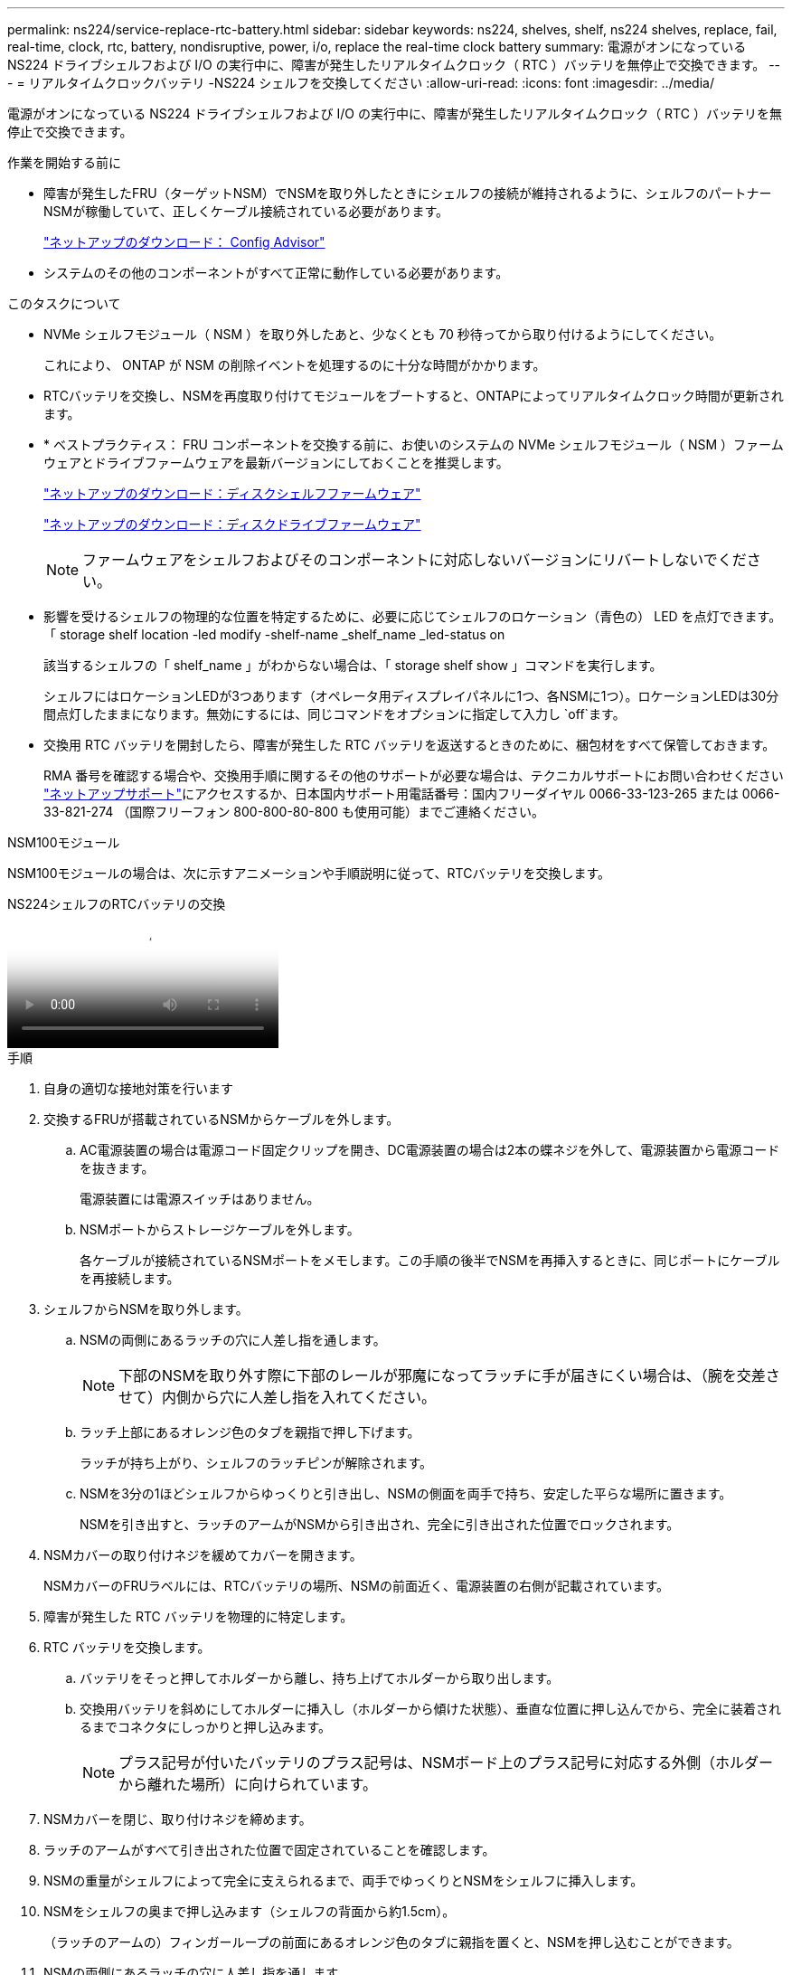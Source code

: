 ---
permalink: ns224/service-replace-rtc-battery.html 
sidebar: sidebar 
keywords: ns224, shelves, shelf, ns224 shelves, replace, fail, real-time, clock, rtc, battery, nondisruptive, power, i/o, replace the real-time clock battery 
summary: 電源がオンになっている NS224 ドライブシェルフおよび I/O の実行中に、障害が発生したリアルタイムクロック（ RTC ）バッテリを無停止で交換できます。 
---
= リアルタイムクロックバッテリ -NS224 シェルフを交換してください
:allow-uri-read: 
:icons: font
:imagesdir: ../media/


[role="lead"]
電源がオンになっている NS224 ドライブシェルフおよび I/O の実行中に、障害が発生したリアルタイムクロック（ RTC ）バッテリを無停止で交換できます。

.作業を開始する前に
* 障害が発生したFRU（ターゲットNSM）でNSMを取り外したときにシェルフの接続が維持されるように、シェルフのパートナーNSMが稼働していて、正しくケーブル接続されている必要があります。
+
https://mysupport.netapp.com/site/tools/tool-eula/activeiq-configadvisor["ネットアップのダウンロード： Config Advisor"^]

* システムのその他のコンポーネントがすべて正常に動作している必要があります。


.このタスクについて
* NVMe シェルフモジュール（ NSM ）を取り外したあと、少なくとも 70 秒待ってから取り付けるようにしてください。
+
これにより、 ONTAP が NSM の削除イベントを処理するのに十分な時間がかかります。

* RTCバッテリを交換し、NSMを再度取り付けてモジュールをブートすると、ONTAPによってリアルタイムクロック時間が更新されます。
* * ベストプラクティス： FRU コンポーネントを交換する前に、お使いのシステムの NVMe シェルフモジュール（ NSM ）ファームウェアとドライブファームウェアを最新バージョンにしておくことを推奨します。
+
https://mysupport.netapp.com/site/downloads/firmware/disk-shelf-firmware["ネットアップのダウンロード：ディスクシェルフファームウェア"^]

+
https://mysupport.netapp.com/site/downloads/firmware/disk-drive-firmware["ネットアップのダウンロード：ディスクドライブファームウェア"^]

+
[NOTE]
====
ファームウェアをシェルフおよびそのコンポーネントに対応しないバージョンにリバートしないでください。

====
* 影響を受けるシェルフの物理的な位置を特定するために、必要に応じてシェルフのロケーション（青色の） LED を点灯できます。「 storage shelf location -led modify -shelf-name _shelf_name _led-status on
+
該当するシェルフの「 shelf_name 」がわからない場合は、「 storage shelf show 」コマンドを実行します。

+
シェルフにはロケーションLEDが3つあります（オペレータ用ディスプレイパネルに1つ、各NSMに1つ）。ロケーションLEDは30分間点灯したままになります。無効にするには、同じコマンドをオプションに指定して入力し `off`ます。

* 交換用 RTC バッテリを開封したら、障害が発生した RTC バッテリを返送するときのために、梱包材をすべて保管しておきます。
+
RMA 番号を確認する場合や、交換用手順に関するその他のサポートが必要な場合は、テクニカルサポートにお問い合わせください https://mysupport.netapp.com/site/global/dashboard["ネットアップサポート"^]にアクセスするか、日本国内サポート用電話番号：国内フリーダイヤル 0066-33-123-265 または 0066-33-821-274 （国際フリーフォン 800-800-80-800 も使用可能）までご連絡ください。



[role="tabbed-block"]
====
.NSM100モジュール
--
NSM100モジュールの場合は、次に示すアニメーションや手順説明に従って、RTCバッテリを交換します。

.NS224シェルフのRTCバッテリの交換
video::df7a12f4-8554-4448-a3df-aa86002f2de8[panopto]
.手順
. 自身の適切な接地対策を行います
. 交換するFRUが搭載されているNSMからケーブルを外します。
+
.. AC電源装置の場合は電源コード固定クリップを開き、DC電源装置の場合は2本の蝶ネジを外して、電源装置から電源コードを抜きます。
+
電源装置には電源スイッチはありません。

.. NSMポートからストレージケーブルを外します。
+
各ケーブルが接続されているNSMポートをメモします。この手順の後半でNSMを再挿入するときに、同じポートにケーブルを再接続します。



. シェルフからNSMを取り外します。
+
.. NSMの両側にあるラッチの穴に人差し指を通します。
+

NOTE: 下部のNSMを取り外す際に下部のレールが邪魔になってラッチに手が届きにくい場合は、（腕を交差させて）内側から穴に人差し指を入れてください。

.. ラッチ上部にあるオレンジ色のタブを親指で押し下げます。
+
ラッチが持ち上がり、シェルフのラッチピンが解除されます。

.. NSMを3分の1ほどシェルフからゆっくりと引き出し、NSMの側面を両手で持ち、安定した平らな場所に置きます。
+
NSMを引き出すと、ラッチのアームがNSMから引き出され、完全に引き出された位置でロックされます。



. NSMカバーの取り付けネジを緩めてカバーを開きます。
+
NSMカバーのFRUラベルには、RTCバッテリの場所、NSMの前面近く、電源装置の右側が記載されています。

. 障害が発生した RTC バッテリを物理的に特定します。
. RTC バッテリを交換します。
+
.. バッテリをそっと押してホルダーから離し、持ち上げてホルダーから取り出します。
.. 交換用バッテリを斜めにしてホルダーに挿入し（ホルダーから傾けた状態）、垂直な位置に押し込んでから、完全に装着されるまでコネクタにしっかりと押し込みます。
+

NOTE: プラス記号が付いたバッテリのプラス記号は、NSMボード上のプラス記号に対応する外側（ホルダーから離れた場所）に向けられています。



. NSMカバーを閉じ、取り付けネジを締めます。
. ラッチのアームがすべて引き出された位置で固定されていることを確認します。
. NSMの重量がシェルフによって完全に支えられるまで、両手でゆっくりとNSMをシェルフに挿入します。
. NSMをシェルフの奥まで押し込みます（シェルフの背面から約1.5cm）。
+
（ラッチのアームの）フィンガーループの前面にあるオレンジ色のタブに親指を置くと、NSMを押し込むことができます。

. NSMの両側にあるラッチの穴に人差し指を通します。
+

NOTE: 下部のNSMを挿入する際に下部のレールが邪魔になってラッチに手が届きにくい場合は、（腕を交差させて）内側から穴に人差し指を入れてください。

. ラッチ上部にあるオレンジ色のタブを親指で押し下げます。
. ラッチが止まるまでゆっくりと押し込みます。
. ラッチの上部から親指を離し、ラッチが完全に固定されるまで押し続けます。
+
NSMをシェルフに完全に挿入し、シェルフの端に揃える必要があります。

. NSMにケーブルを再接続します。
+
.. ストレージケーブルを同じ2つのNSMポートに再接続します。
+
ケーブルは、コネクタのプルタブを上に向けて挿入します。ケーブルを正しく挿入すると、カチッという音がして所定の位置に収まります。

.. 電源装置に電源コードを再接続し、AC電源装置の場合は電源コード固定クリップで電源コードを固定します。DC電源装置の場合は2本の蝶ネジを締めてから、電源装置から電源コードを抜きます。
+
電源装置が正常に動作している場合は、 LED が緑色に点灯します。

+
また、両方のNSMポートLNK（緑色）LEDが点灯します。LNK LEDが点灯しない場合は、ケーブルを抜き差しします。



. 障害が発生したRTCバッテリを搭載したNSMとシェルフのオペレータ用ディスプレイパネルの警告（黄色）LEDが点灯していないことを確認します。
+
NSMがリブートしてRTCバッテリの問題が検出されなくなると、NSM警告LEDが消灯します。この処理には、 3~5 分かかることがあります。

. Active IQ Config Advisorを実行して、NSMが正しくケーブル接続されていることを確認します。
+
ケーブル接続エラーが発生した場合は、表示される対処方法に従ってください。

+
https://mysupport.netapp.com/site/tools/tool-eula/activeiq-configadvisor["ネットアップのダウンロード： Config Advisor"^]



--
.NSM100Bモジュール
--
.手順
. 自身の適切な接地対策を行います
. 交換するFRUが搭載されているNSMからケーブルを外します。
+
.. AC電源装置の場合は電源コード固定クリップを開き、DC電源装置の場合は2本の蝶ネジを外して、電源装置から電源コードを抜きます。
+
電源装置には電源スイッチはありません。

.. NSMポートからストレージケーブルを外します。
+
各ケーブルが接続されているNSMポートをメモします。この手順の後半でNSMを再挿入するときに、同じポートにケーブルを再接続します。



. NSMを取り外します。
+
image::../media/drw_g_and_t_handles_remove_ieops-1837.svg[NSMを取り外します。]

+
[cols="1,4"]
|===


 a| 
image::../media/icon_round_1.png[番号1]
 a| 
NSMの両端で、垂直方向の固定ツメを外側に押してハンドルを外します。



 a| 
image::../media/icon_round_2.png[番号2]
 a| 
** ハンドルを手前に引いて、NSMをミッドプレーンから外します。
+
ハンドルを引くと、シェルフから引き出します。抵抗を感じたら引っ張れ

** NSMをスライドしてシェルフから引き出し、平らで安定した場所に置きます。
+
このとき、NSMの底面を支えながらシェルフから引き出します。





 a| 
image::../media/icon_round_3.png[番号3]
 a| 
タブの横にあるハンドルを垂直に回転させて、邪魔にならないようにします。

|===
. 蝶ネジを反時計回りに回してモジュールカバーを緩め、カバーを開きます。
. RTCバッテリの場所を確認して交換します。
+
.. 障害が発生したバッテリを取り外します。
+
image::../media/drw_t_rtc_battery_replace_ieops-1981.svg[RTC バッテリを交換します]

+
[cols="1,4"]
|===


 a| 
image::../media/icon_round_1.png[番号1]
 a| 
RTCバッテリをホルダーから少し離してそっと回転させます。



 a| 
image::../media/icon_round_2.png[番号2]
 a| 
RTCバッテリを持ち上げてホルダーから取り出します。

|===
.. 交換用バッテリを静電気防止用の梱包バッグから取り出します。
.. RTC バッテリの極の向きを確認し、バッテリを斜めに傾けた状態で押し下げてホルダーに挿入します。
+

NOTE: バッテリーのプラス記号がマザーボードのプラス記号に対応していることを確認する必要があります。

.. バッテリがホルダーに完全に取り付けられ、かつ極の向きが正しいことを目で見て確認します。


. NSMカバーを閉じ、固定されるまで取り付けネジを時計回りに回します。
. NSMをシェルフに挿入します。
+
image::../media/drw_g_and_t_handles_reinstall_ieops-1838.svg[NSMを交換してください。]

+
[cols="1,4"]
|===


 a| 
image::../media/icon_round_1.png[番号1]
 a| 
NSMの保守作業中にNSMのハンドルを（タブの横に）直立させて邪魔にならないように動かした場合は、ハンドルを水平位置まで下に回転させます。



 a| 
image::../media/icon_round_2.png[番号2]
 a| 
NSMの背面をシェルフの開口部に合わせ、NSMが完全に装着されるまでハンドルを使用してそっと押し込みます。



 a| 
image::../media/icon_round_3.png[番号3]
 a| 
ハンドルを直立位置まで回転させ、タブで所定の位置にロックします。

|===
. NSMにケーブルを再接続します。
+
.. ストレージケーブルを同じ2つのNSMポートに再接続します。
+
ケーブルは、コネクタのプルタブを上に向けて挿入します。ケーブルを正しく挿入すると、カチッという音がして所定の位置に収まります。

.. 電源装置に電源コードを再接続し、AC電源装置の場合は電源コード固定クリップで電源コードを固定します。DC電源装置の場合は2本の蝶ネジを締めてから、電源装置から電源コードを抜きます。
+
電源装置が正常に動作している場合は、 LED が緑色に点灯します。

+
また、両方のNSMポートLNK（緑色）LEDが点灯します。LNK LEDが点灯しない場合は、ケーブルを抜き差しします。



. 障害が発生したRTCバッテリを搭載したNSMとシェルフのオペレータ用ディスプレイパネルの警告（黄色）LEDが点灯していないことを確認します。
+
NSMがリブートしてRTCバッテリの問題が検出されなくなると、NSM警告LEDが消灯します。この処理には、 3~5 分かかることがあります。

. Active IQ Config Advisorを実行して、NSMが正しくケーブル接続されていることを確認します。
+
ケーブル接続エラーが発生した場合は、表示される対処方法に従ってください。

+
https://mysupport.netapp.com/site/tools/tool-eula/activeiq-configadvisor["ネットアップのダウンロード： Config Advisor"^]



--
====